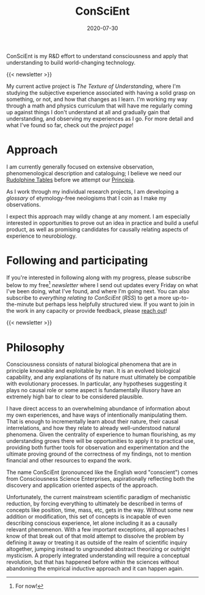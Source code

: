 #+TITLE: ConSciEnt
#+CATEGORIES[]: ConSciEnt
#+SUMMARY: ConSciEnt is my R&D effort to understand consciousness and apply that understanding to build world-changing technology.
#+SUMMARY: ConSciEnt is my project to develop a naturalistic understanding of consciousness and leverage that to build world-changing technology.
#+DATE: 2020-07-30
#+LASTMOD: 2020-08-05
#+LAYOUT: single

ConSciEnt is my R&D effort to understand consciousness and apply that understanding to build world-changing technology.

{{< newsletter >}}

My current active project is /The Texture of Understanding/, where I'm studying the subjective experience associated with having a solid grasp on something, or not, and how that changes as I learn. I'm working my way through a math and physics curriculum that will have me regularly coming up against things I don't understand at all and gradually gain that understanding, and observing my experiences as I go. For more detail and what I've found so far, check out the [[{{< relref "projects/understanding" >}}][project page]]!
* Approach

I am currently generally focused on extensive observation, phenomenological description and cataloguing; I believe we need our [[https://en.wikipedia.org/wiki/Rudolphine_Tables][Rudolphine Tables]] before we attempt our [[https://en.wikipedia.org/wiki/Philosophi%C3%A6_Naturalis_Principia_Mathematica][Principia]].

As I work through my individual research projects, I am developing a [[{{< relref "glossary" >}}][glossary]] of etymology-free neologisms that I coin as I make my observations.

I expect this approach may wildly change at any moment. I am especially interested in opportunities to prove out an idea in practice and build a useful product, as well as promising candidates for causally relating aspects of experience to neurobiology.

* Following and participating

If you're interested in following along with my progress, please subscribe below to my free[fn:free] [[{{< relref "/newsletter-issues" >}}][newsletter]] where I send out updates every Friday on what I've been doing, what I've found, and where I'm going next. You can also subscribe to [[{{< relref path="/categories/ConSciEnt" >}}][everything relating to ConSciEnt]] ([[{{< relref path="/categories/ConSciEnt" outputFormat="rss" >}}][RSS]]) to get a more up-to-the-minute but perhaps less helpfully structured view. If you want to join in the work in any capacity or provide feedback, please [[mailto:shea@shealevy.com][reach out]]!

{{< newsletter >}}

[fn:free] For now!

* Philosophy

Consciousness consists of natural biological phenomena that are in principle knowable and exploitable by man. It is an evolved biological capability, and any explanations of its nature must ultimately be compatible with evolutionary processes. In particular, any hypotheses suggesting it plays no causal role or some aspect is fundamentally illusory have an extremely high bar to clear to be considered plausible.

I have direct access to an overwhelming abundance of information about my own experiences, and have ways of intentionally manipulating them. That is enough to incrementally learn about their nature, their causal interrelations, and how they relate to already well-understood natural phenomena. Given the centrality of experience to human flourishing, as my understanding grows there will be opportunities to apply it to practical use, providing both further tools for observation and experimentation and the ultimate proving ground of the correctness of my findings, not to mention financial and other resources to expand the work.

The name ConSciEnt (pronounced like the English word "conscient") comes from Consciousness Science Enterprises, aspirationally reflecting both the discovery and application oriented aspects of the approach.

Unfortunately, the current mainstream scientific paradigm of mechanistic reduction, by forcing everything to ultimately be described in terms of concepts like position, time, mass, etc, gets in the way. Without some new addition or modification, this set of concepts is incapable of even describing conscious experience, let alone including it as a causally relevant phenomenon. With a few important exceptions, all approaches I know of that break out of that mold attempt to dissolve the problem by defining it away or treating it as outside of the realm of scientific inquiry altogether, jumping instead to ungrounded abstract theorizing or outright mysticism. A properly integrated understanding will require a conceptual revolution, but that has happened before within the sciences without abandoning the empirical inductive approach and it can happen again.

